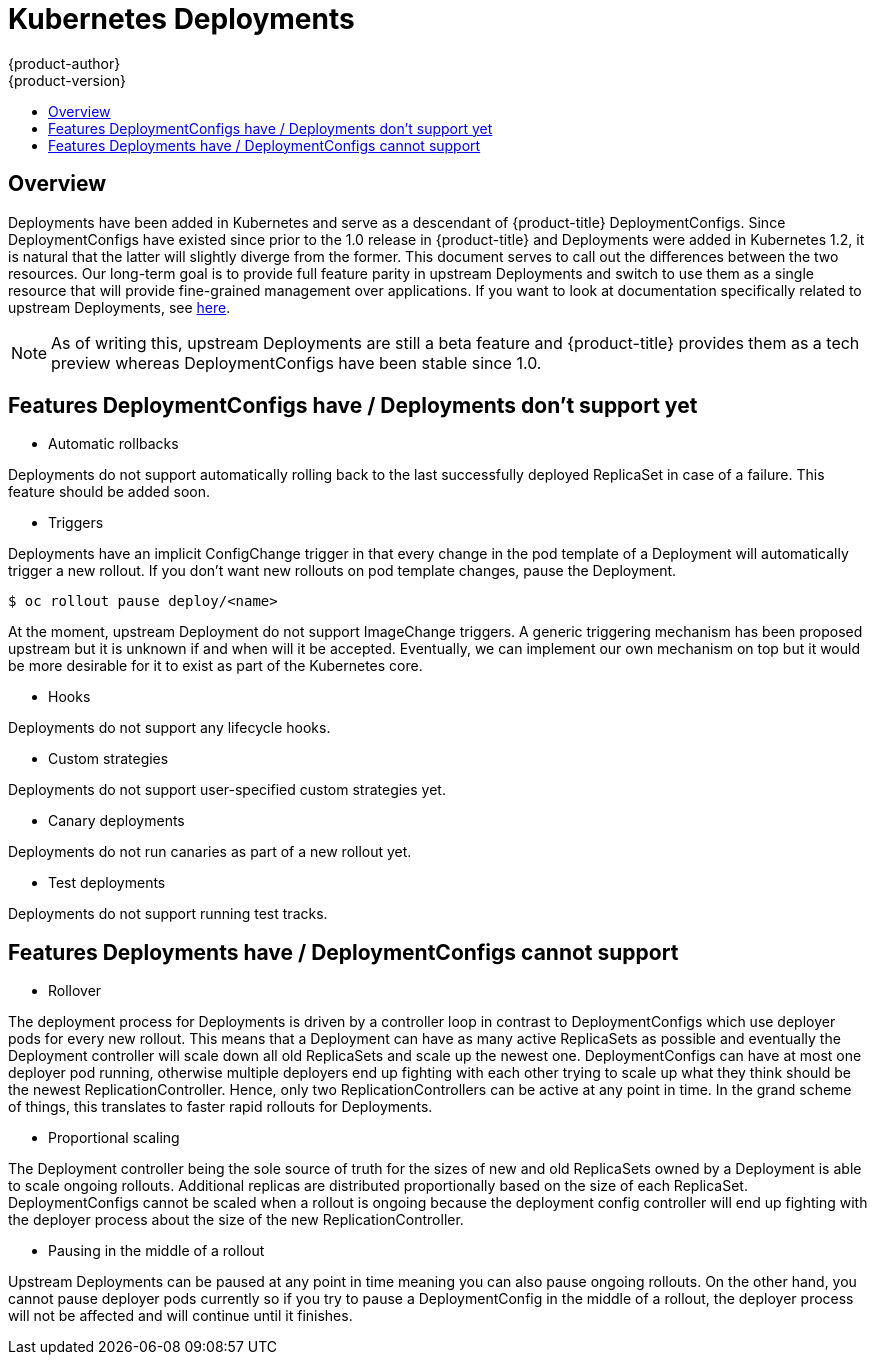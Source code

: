 [[dev-guide-deployments]]
= Kubernetes Deployments
{product-author}
{product-version}
:data-uri:
:icons:
:experimental:
:toc: macro
:toc-title:

toc::[]

== Overview

Deployments have been added in Kubernetes and serve as a descendant of {product-title} 
DeploymentConfigs. Since DeploymentConfigs have existed since prior to the 1.0 release in
{product-title} and Deployments were added in Kubernetes 1.2, it is natural that the latter
will slightly diverge from the former. This document serves to call out the differences
between the two resources. Our long-term goal is to provide full feature parity in upstream
Deployments and switch to use them as a single resource that will provide fine-grained
management over applications. If you want to look at documentation specifically related to
upstream Deployments, see xref:http://kubernetes.io/docs/user-guide/deployments/[here].

[NOTE]
====
As of writing this, upstream Deployments are still a beta feature and {product-title} provides
them as a tech preview whereas DeploymentConfigs have been stable since 1.0.
====

[[Features-not-in-upstream]]
== Features DeploymentConfigs have / Deployments don't support yet

- Automatic rollbacks

Deployments do not support automatically rolling back to the last successfully
deployed ReplicaSet in case of a failure. This feature should be added soon.

- Triggers

Deployments have an implicit ConfigChange trigger in that every change in the pod
template of a Deployment will automatically trigger a new rollout. If you don't want
new rollouts on pod template changes, pause the Deployment.

----
$ oc rollout pause deploy/<name>
----

At the moment, upstream Deployment do not support ImageChange triggers. A generic triggering
mechanism has been proposed upstream but it is unknown if and when will it be accepted.
Eventually, we can implement our own mechanism on top but it would be more desirable for it
to exist as part of the Kubernetes core.

- Hooks

Deployments do not support any lifecycle hooks.

- Custom strategies

Deployments do not support user-specified custom strategies yet.

- Canary deployments

Deployments do not run canaries as part of a new rollout yet.

- Test deployments

Deployments do not support running test tracks.


[[Features-in-upstream]]
== Features Deployments have / DeploymentConfigs cannot support

- Rollover

The deployment process for Deployments is driven by a controller loop in contrast
to DeploymentConfigs which use deployer pods for every new rollout. This means that
a Deployment can have as many active ReplicaSets as possible and eventually the
Deployment controller will scale down all old ReplicaSets and scale up the newest one.
DeploymentConfigs can have at most one deployer pod running, otherwise multiple
deployers end up fighting with each other trying to scale up what they think should
be the newest ReplicationController. Hence, only two ReplicationControllers can be
active at any point in time. In the grand scheme of things, this translates to faster
rapid rollouts for Deployments.

- Proportional scaling

The Deployment controller being the sole source of truth for the sizes of new and
old ReplicaSets owned by a Deployment is able to scale ongoing rollouts. Additional
replicas are distributed proportionally based on the size of each ReplicaSet.
DeploymentConfigs cannot be scaled when a rollout is ongoing because the deployment
config controller will end up fighting with the deployer process about the size of
the new ReplicationController.

- Pausing in the middle of a rollout

Upstream Deployments can be paused at any point in time meaning you can also pause
ongoing rollouts. On the other hand, you cannot pause deployer pods currently so if
you try to pause a DeploymentConfig in the middle of a rollout, the deployer process
will not be affected and will continue until it finishes.